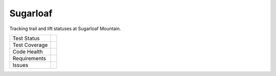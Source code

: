 Sugarloaf
=========

Tracking trail and lift statuses at Sugarloaf Mountain.

+---------------+-------------------+
| Test Status   | |semaphore|       |
+---------------+-------------------+
| Test Coverage | |coveralls|       |
+---------------+-------------------+
| Code Health   | |quantifiedcode|  |
|               | |scrutinizer|     |
|               |                   |
|               | |codeclimate|     |
|               | |codebeat|        |
|               |                   |
|               | |landscape|       |
|               | |codacy|          |
+---------------+-------------------+
| Requirements  | |requirements|    |
+---------------+-------------------+
| Issues        | |Issues|          |
+---------------+-------------------+


.. |semaphore| image:: https://semaphoreci.com/api/v1/fenris/sugarloaf/branches/master/shields_badge.svg
   :target: https://semaphoreci.com/fenris/sugarloaf
   :alt: SemaphoreCI Test status

.. |coveralls| image:: https://coveralls.io/repos/github/abkfenris/sugarloaf/badge.svg?branch=master
   :target: https://coveralls.io/github/abkfenris/sugarloaf
   :alt: Coveralls Code Coverage

.. |quantifiedcode| image:: https://www.quantifiedcode.com/api/v1/project/3bf7775397674b3ea74ba9b45a5c3e1a/badge.svg
   :target: https://www.quantifiedcode.com/app/project/3bf7775397674b3ea74ba9b45a5c3e1a
   :alt: Code issues

.. |scrutinizer| image:: https://scrutinizer-ci.com/g/abkfenris/sugarloaf/badges/quality-score.png?b=master
   :target: https://scrutinizer-ci.com/g/abkfenris/sugarloaf/
   :alt: Scrutinizer

.. |codeclimate| image:: https://codeclimate.com/github/abkfenris/sugarloaf/badges/gpa.svg
   :target: https://codeclimate.com/github/abkfenris/sugarloaf
   :alt: Code Climate

.. |codebeat| image:: https://codebeat.co/badges/02425cbb-5344-4091-81ae-8e100be6a23a
   :target: https://codebeat.co/projects/github-com-abkfenris-sugarloaf
   :alt: Codebeat

.. |landscape| image:: https://landscape.io/github/abkfenris/sugarloaf/master/landscape.svg?style=flat
   :target: https://landscape.io/github/abkfenris/sugarloaf/master
   :alt: Code Health

.. |codacy| image:: https://api.codacy.com/project/badge/Grade/ab9f70265db5452d959ed3da39b7fa4b
   :alt: Codacy Badge
   :target: https://www.codacy.com/app/abk/sugarloaf?utm_source=github.com&utm_medium=referral&utm_content=abkfenris/sugarloaf&utm_campaign=badger

.. |requirements| image:: https://pyup.io/repos/github/abkfenris/sugarloaf/shield.svg
   :target: https://pyup.io/repos/github/abkfenris/sugarloaf/
   :alt: Updates

.. |issues| image:: https://img.shields.io/github/issues/abkfenris/sugarloaf.svg
   :target: https://github.com/abkfenris/sugarloaf/issues
   :alt: Issues
